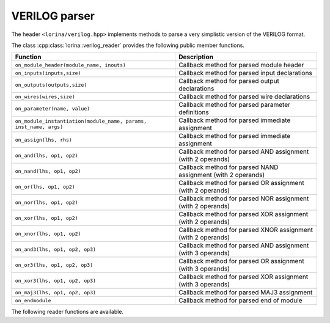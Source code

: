 VERILOG parser
==============

The header ``<lorina/verilog.hpp>`` implements methods to parse a very
simplistic version of the VERILOG format.

The class :cpp:class:`lorina::verilog_reader` provides the following public
member functions.

+-------------------------------------------------------------------+-------------------------------------------------------------------------+
| Function                                                          | Description                                                             |
+===================================================================+=========================================================================+
| ``on_module_header(module_name, inouts)``                         | Callback method for parsed module header                                |
+-------------------------------------------------------------------+-------------------------------------------------------------------------+
| ``on_inputs(inputs,size)``                                        | Callback method for parsed input declarations                           |
+-------------------------------------------------------------------+-------------------------------------------------------------------------+
| ``on_outputs(outputs,size)``                                      | Callback method for parsed output declarations                          |
+-------------------------------------------------------------------+-------------------------------------------------------------------------+
| ``on_wires(wires,size)``                                          | Callback method for parsed wire declarations                            |
+-------------------------------------------------------------------+-------------------------------------------------------------------------+
| ``on_parameter(name, value)``                                     | Callback method for parsed parameter definitions                        |
+-------------------------------------------------------------------+-------------------------------------------------------------------------+
| ``on_module_instantiation(module_name, params, inst_name, args)`` | Callback method for parsed immediate assignment                         |
+-------------------------------------------------------------------+-------------------------------------------------------------------------+
| ``on_assign(lhs, rhs)``                                           | Callback method for parsed immediate assignment                         |
+-------------------------------------------------------------------+-------------------------------------------------------------------------+
| ``on_and(lhs, op1, op2)``                                         | Callback method for parsed AND assignment (with 2 operands)             |
+-------------------------------------------------------------------+-------------------------------------------------------------------------+
| ``on_nand(lhs, op1, op2)``                                        | Callback method for parsed NAND assignment (with 2 operands)            |
+-------------------------------------------------------------------+-------------------------------------------------------------------------+
| ``on_or(lhs, op1, op2)``                                          | Callback method for parsed OR assignment (with 2 operands)              |
+-------------------------------------------------------------------+-------------------------------------------------------------------------+
| ``on_nor(lhs, op1, op2)``                                         | Callback method for parsed NOR assignment (with 2 operands)             |
+-------------------------------------------------------------------+-------------------------------------------------------------------------+
| ``on_xor(lhs, op1, op2)``                                         | Callback method for parsed XOR assignment (with 2 operands)             |
+-------------------------------------------------------------------+-------------------------------------------------------------------------+
| ``on_xnor(lhs, op1, op2)``                                        | Callback method for parsed XNOR assignment (with 2 operands)            |
+-------------------------------------------------------------------+-------------------------------------------------------------------------+
| ``on_and3(lhs, op1, op2, op3)``                                   | Callback method for parsed AND assignment (with 3 operands)             |
+-------------------------------------------------------------------+-------------------------------------------------------------------------+
| ``on_or3(lhs, op1, op2, op3)``                                    | Callback method for parsed OR assignment (with 3 operands)              |
+-------------------------------------------------------------------+-------------------------------------------------------------------------+
| ``on_xor3(lhs, op1, op2, op3)``                                   | Callback method for parsed XOR assignment (with 3 operands)             |
+-------------------------------------------------------------------+-------------------------------------------------------------------------+
| ``on_maj3(lhs, op1, op2, op3)``                                   | Callback method for parsed MAJ3 assignment                              |
+-------------------------------------------------------------------+-------------------------------------------------------------------------+
| ``on_endmodule``                                                  | Callback method for parsed end of module                                |
+-------------------------------------------------------------------+-------------------------------------------------------------------------+

The following reader functions are available.

.. doc_overview_table:: namespacelorina
   :column: Function

   read_verilog

.. doxygenfunction:: lorina::read_verilog(const std::string&, const verilog_reader&, diagnostic_engine *)
.. doxygenfunction:: lorina::read_verilog(std::istream&, const verilog_reader&, diagnostic_engine *)

